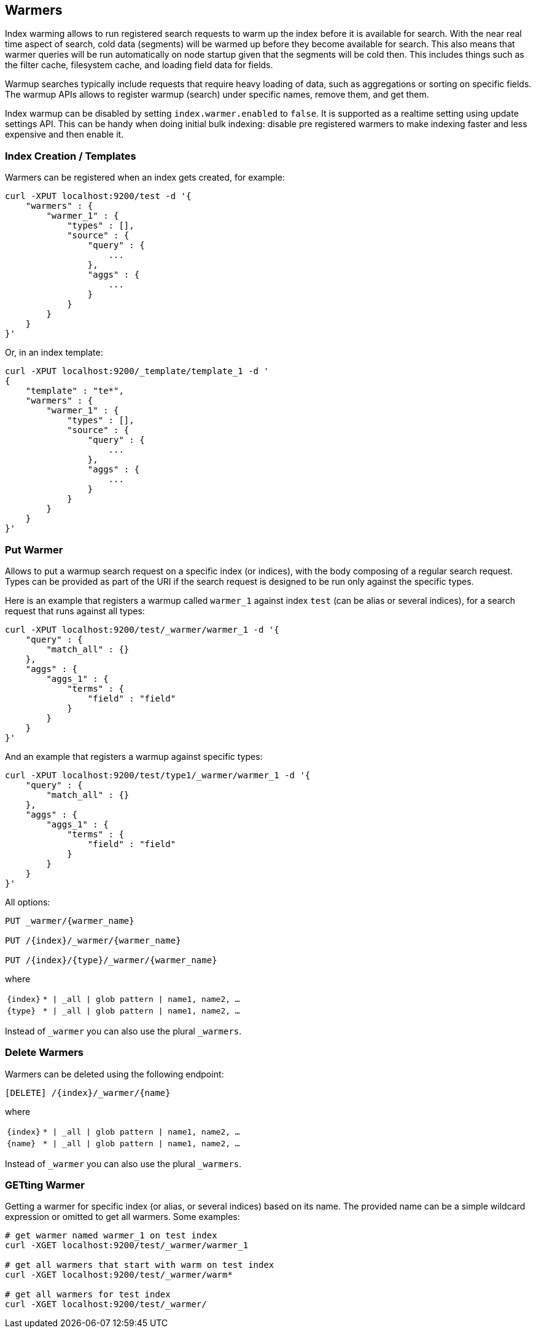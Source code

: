 [[indices-warmers]]
== Warmers

Index warming allows to run registered search requests to warm up the index
before it is available for search. With the near real time aspect of search,
cold data (segments) will be warmed up before they become available for search.
This also means that warmer queries will be run automatically on node startup
given that the segments will be cold then.
This includes things such as the filter cache, filesystem cache, and loading
field data for fields.

Warmup searches typically include requests that require heavy loading of
data, such as aggregations or sorting on specific fields. The warmup APIs
allows to register warmup (search) under specific names, remove them,
and get them.

Index warmup can be disabled by setting `index.warmer.enabled` to
`false`. It is supported as a realtime setting using update settings
API. This can be handy when doing initial bulk indexing: disable pre
registered warmers to make indexing faster and less expensive and then
enable it.

[float]
[[creation]]
=== Index Creation / Templates

Warmers can be registered when an index gets created, for example:

[source,js]
--------------------------------------------------
curl -XPUT localhost:9200/test -d '{
    "warmers" : {
        "warmer_1" : {
            "types" : [],
            "source" : {
                "query" : {
                    ...
                },
                "aggs" : {
                    ...
                }
            }
        }
    }
}'
--------------------------------------------------

Or, in an index template:

[source,js]
--------------------------------------------------
curl -XPUT localhost:9200/_template/template_1 -d '
{
    "template" : "te*",
    "warmers" : {
        "warmer_1" : {
            "types" : [],
            "source" : {
                "query" : {
                    ...
                },
                "aggs" : {
                    ...
                }
            }
        }
    }
}'
--------------------------------------------------

[float]
[[warmer-adding]]
=== Put Warmer

Allows to put a warmup search request on a specific index (or indices),
with the body composing of a regular search request. Types can be
provided as part of the URI if the search request is designed to be run
only against the specific types.

Here is an example that registers a warmup called `warmer_1` against
index `test` (can be alias or several indices), for a search request
that runs against all types:

[source,js]
--------------------------------------------------
curl -XPUT localhost:9200/test/_warmer/warmer_1 -d '{
    "query" : {
        "match_all" : {}
    },
    "aggs" : {
        "aggs_1" : {
            "terms" : {
                "field" : "field"
            }
        } 
    }
}'
--------------------------------------------------

And an example that registers a warmup against specific types:

[source,js]
--------------------------------------------------
curl -XPUT localhost:9200/test/type1/_warmer/warmer_1 -d '{
    "query" : {
        "match_all" : {}
    },
    "aggs" : {
        "aggs_1" : {
            "terms" : {
                "field" : "field"
            }
        } 
    }
}'
--------------------------------------------------

All options:

[source,js]
--------------------------------------------------

PUT _warmer/{warmer_name}        

PUT /{index}/_warmer/{warmer_name}  
    
PUT /{index}/{type}/_warmer/{warmer_name}        

--------------------------------------------------
    

where

[horizontal]
`{index}`:: `* | _all | glob pattern | name1, name2, …`
    
`{type}`:: `* | _all | glob pattern | name1, name2, …`

Instead of `_warmer` you can also use the plural `_warmers`.



[float]
[[removing]]
=== Delete Warmers

Warmers can be deleted using the following endpoint:



[source,js]
--------------------------------------------------

[DELETE] /{index}/_warmer/{name}  
          
--------------------------------------------------
    

where

[horizontal]
`{index}`:: `* | _all | glob pattern | name1, name2, …`
    
`{name}`:: `* | _all | glob pattern | name1, name2, …`

Instead of `_warmer` you can also use the plural `_warmers`.

[float]
[[warmer-retrieving]]
=== GETting Warmer

Getting a warmer for specific index (or alias, or several indices) based
on its name. The provided name can be a simple wildcard expression or
omitted to get all warmers. Some examples:

[source,js]
--------------------------------------------------
# get warmer named warmer_1 on test index
curl -XGET localhost:9200/test/_warmer/warmer_1 

# get all warmers that start with warm on test index
curl -XGET localhost:9200/test/_warmer/warm* 

# get all warmers for test index
curl -XGET localhost:9200/test/_warmer/
--------------------------------------------------
